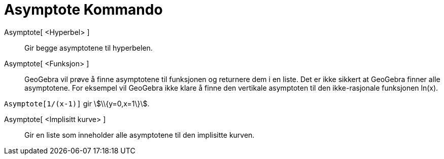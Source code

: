 = Asymptote Kommando
:page-en: commands/Asymptote
ifdef::env-github[:imagesdir: /nb/modules/ROOT/assets/images]

Asymptote[ <Hyperbel> ]::
  Gir begge asymptotene til hyperbelen.

Asymptote[ <Funksjon> ]::
  GeoGebra vil prøve å finne asymptotene til funksjonen og returnere dem i en liste. Det er ikke sikkert at GeoGebra
  finner alle asymptotene. For eksempel vil GeoGebra ikke klare å finne den vertikale asymptoten til den ikke-rasjonale
  funksjonen ln(x).

[EXAMPLE]
====

`++Asymptote[1/(x-1)]++` gir stem:[\\{y=0,x=1\}].

====

Asymptote[ <Implisitt kurve> ]::
  Gir en liste som inneholder alle asymptotene til den implisitte kurven.
